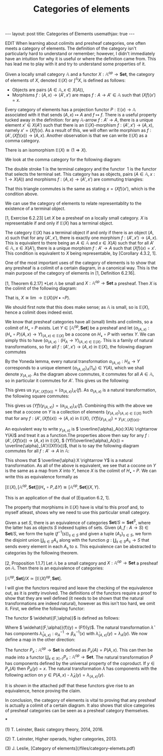 #+title: Categories of elements
#+STARTUP: latexpreview
#+OPTIONS: tex:t
#+BEGIN_EXPORT html
---
layout: post
title: Categories of Elements
usemathjax: true
---
#+END_EXPORT
EDIT
When learning about colimits and presheaf categories, one often meets a category of elements. The definition of the category isn't particularly hard to understand or remember; however, I didn't immediately have an intuition for why it is useful or where the definition came from. This has lead me to play with it and try to understand some properties of it.

#+BEGIN_definition
Given a locally small category \( \mathbb{A}\) and a functor \( X:\mathbb{A}^{op} \rightarrow \mathbf{Set}\), the category of elements of \( X\), denoted \( \mathbb{E}(X)\) or \( \int^\mathbb{A} X\), is defined as follows:

 * Objects are pairs \( (A \in \mathbb{A}, x \in X(A))\),
 * Morphisms \( f:(A, x) \rightarrow (A',x')\) are maps \( f:A \rightarrow A' \in \mathbb{A}\) such that \( (Xf)(x')=x\).
#+END_definition

Every category of elements has a projection functor \( P:\mathbb{E}(x) \rightarrow \mathbb{A}\) associated with it that sends \( (A,x) \mapsto A\) and \( f \mapsto f\). There is a useful property tucked away in the definition: for any \( \mathbb{A}\)-arrow \( f:A' \rightarrow A\), there is a unique element \( x' \in X(A')\) such that there is an \( \mathbb{E}(X)\)-morphism \( f:(A',x') \rightarrow (A, x)\), namely \( x' = (Xf)(x)\). As a result of this, we will often write morphism as \( f:(A', (Xf)(x)) \rightarrow (A,x)\). Another observation is that we can write \( \mathbb{E}(X)\) as a comma category.

#+BEGIN_lemma
There is an isomorphism \( \mathbb{E}(X) \cong (1 \Rightarrow X)\).
#+END_lemma

#+BEGIN_proof
We look at the comma category for the following diagram:

[[./Images/2018/06/comma.png]]

The double stroke 1 is the terminal category and the functor  1 is the functor that selects the terminal set. This category has as objects, pairs \( (A \in \mathbb{A}, x:1 \rightarrow X(A))\) and morphisms \( f:(A,x) \rightarrow (A',x')\) are commuting triangles:

[[./Images/2018/06/comma11.png]]

That this triangle commutes is the same as stating \( x = (Xf)(x')\), which is the condition above.
#+END_proof

We can use the category of elements to relate representablity to the existence of a terminal object.

#+BEGIN_proposition
[1, Exercise 6.2.23] Let \( X\) be a presheaf on a locally small category. \( X\) is representable if and only if \( \mathbb{E}(X)\) has a terminal object.
#+END_proposition

#+BEGIN_proof
The category \( \mathbb{E}(X)\) has a terminal object if and only if there is an object \( (A, x)\) such that for any \( (A',x')\), there is exactly one morphism \( f:(A',x') \rightarrow (A,x)\). This is equivalent to there being an \( A \in \mathbb{A}\) and \( x \in X(A)\) such that for all \( A' \in \mathbb{A}\), \( x \in X(A')\), there is a unique morphism \( f:A' \rightarrow A\) such that \( (Xf)(x) = x'\). This condition is equivalent to \( X\) being representable, by [Corollary 4.3.2, 1].
#+END_proof

One of the most important uses of the category of elements is to show that any presheaf is a colimit of a certain diagram, in a canonical way. This is the main purpose of the category of elements in [1, Definition 6.2.16].

#+BEGIN_proposition
[1, Theorem 6.2.17] *Let \( \mathbb{A}\) be small and \( X:\mathbb{A}^{op} \rightarrow \mathbf{Set}\) a presheaf. Then \( X\) is the colimit of the following diagram:

[[./Images/2018/06/diagram.png]]

That is, \( X \cong \lim{\rightarrow \mathbb{E}(X)}(H\bullet \circ P)\).
#+END_proposition

#+BEGIN_proof
We should first note that this does make sense; as \( \mathbb{A}\) is small, so is \( \mathbb{E}(X)\), hence a colimit does indeed exist.

We know that presheaf categories have all (small) limits and colimits, so a colimit of \( H_\bullet \circ P\) exists. Let \( Y \in [\mathbb{A}^{op}, \mathbf{Set}]\) be a presheaf and let \( (\alpha_{(A,x)}:(H_\bullet \circ P)(A,x) \rightarrow Y)_{(A,x)\in \mathbb{E}(X)}\) be a cocone on \( H_\bullet \circ P\) with vertex \( Y\). We can simply this to have \( (\alpha_{(A,x)}:(H_A \rightarrow Y)_{(A,x)\in \mathbb{E}(X)}\). This is a family of natural transformations, so for all \( f:(A',x') \rightarrow (A, x)\) in \( \mathbb{E}(X)\), the folowing diagram commutes

[[./Images/2018/06/img1.png]]

By the Yoneda lemma, every natural transformation \( \alpha_{(A,x)}:H_A \rightarrow Y\) corresponds to a unique element \( (\alpha_{(A,x)})_A(1_A) \in Y(A)\), which we shall denote \( y_{(A,x)}\). As the diagram above commutes, it commutes for all \( A \in \mathbb{A}\), so in particular it commutes for \( A'\). This gives us the following:

[[./Images/2018/06/img2.png]]

This gives us \( y_{(A',(Xf)(x))} = (\alpha_{(A,x)})_{A'}(f)\). As \( \alpha_{(A,x)}\) is a natural transformation, the following square commutes:

[[./Images/2018/06/img3.png]]

This gives us \( (Yf)(y_{(A,x)}) = (\alpha_{(A,x)})_{A'}(f)\). Combining this with the above we see that a cocone on \( Y\) is a collection of elements \( (y_{(A,x)})_{(A,x)\in \mathbb{E}(X)}\) such that for any \( f:(A',(Xf)(x)) \rightarrow (A,x)\) in \( \mathbb{E}(X)\), \( (Yf)(y_{(A,x)}) = y_{(A', (Xf)(x))}\).

An equivalent way to write \( y_{(A,x)}\) is \( \overline{\alpha}_A(x):X(A) \rightarrow Y(A)\) and treat it as a function.The properties above then say for any \( f:(A', (Xf)(x)) \rightarrow (A,x)\) in \( \mathbb{E}(X)\), \( (Yf)(\overline{\alpha}_A(x)) = \overline{\alpha}_{A'}((Xf)(x))\), that is to say the following diagram commutes for all \( f:A' \rightarrow A\) in \( \mathbb{A}\):

[[./Images/2018/06/img4.png]]

This shows that \( \overline{\alpha}:X \rightarrow Y\) is a natural transformation. As all of the above is equivalent, we see that a cocone on \( Y\) is the same as a map from \( X\) into \( Y\), hence \( X\) is the colimit of \( H_\bullet \circ P\). We can write this as equivalence formally as

\( [\mathbb{E}(X), [\mathbb{A}^{op}, \mathbf{Set}]](H_\bullet \circ P, \Delta Y) \cong [\mathbb{A}^{op}, \mathbf{Set}](X,Y)\).

This is an application of the dual of [Equation 6.2, 1].
#+END_proof

The property that morphisms in \( \mathbb{E}(X)\) have is vital to this proof and, to myself atleast, shows why we need to use this particular small category.

Given a set \( S\), there is an equivalence of categories \( \mathbf{Set}/S \simeq \mathbf{Set}^S\), where the latter has as objects \( S\) indexed tuples of sets. Given \( (A, f:A \rightarrow S) \in \mathbf{Set}/S\), we form the tuple \( (f^{-1}(s))_{s \in S}\) and given a tuple \( (A_s)_{s \in S}\), we form the disjoint union \( \coprod_{s \in S}A_s\) along with the function \( g:\coprod_{s \in S}A_s \rightarrow S\) that sends every element in each \( A_s\) to \( s\). This equivalence can be abstracted to categories by the following theorem.

#+BEGIN_theorem
[2, Proposition 1.1.7] Let \( \mathbb{A}\) be a small category and \( X: \mathbb{A}^{op} \rightarrow \mathbf{Set}\) a presheaf on \( \mathbb{A}\). Then there is an equivalence of categories:

\( [\mathbb{A}^{op}, \mathbf{Set}]/X \simeq [\mathbb{E}(X)^{op}, \mathbf{Set}]\).
#+END_theorem



#+BEGIN_proof
I will give the functors required and leave the checking of the equivalence out, as it is pretty involved. The definitions of the functors require a proof to show that they are well defined (it needs to be shown that the natural transformations are indeed natural), however as this isn't too hard, we omit it. First, we define the following functor:

[[./Images/2018/06/functor.png]]

The functor \( \widehat{(F,\alpha)}\) is defined as follows:

[[./Images/2018/06/functor2.png]]

Where \( \widehat{(F,\alpha)}(f)(y) = (Ff)(y)\). The natural transformation \( \hat{\lambda}\) has components \( \hat{\lambda}_{(A,x)}:\alpha_A^{-1} \rightarrow \beta_A^{-1}(x)\) with \( \hat{\lambda}_{(A,x)}(y) = \lambda_A(y)\). We now define a map in the other direction:

[[./Images/2018/06/functor3.png]]

The functor \( P_x: \mathbb{A}^{op} \rightarrow \mathbf{Set}\) is defined as \( P_x(A) = P(A,x)\). This can then be made into a functor \( \coprod_{x \in X(-)}P_x:\mathbb{A}^{op} \rightarrow \mathbf{Set}\). The natural transformation \( \tilde{P}\) has components defined by the universal property of the coproduct. If \( y \in P_x(A)\) then \( \tilde{P}_A(y) = x\). The natural transformation \( \tilde{\lambda}\) has components with the following action on \( y \in P(A,x)\) - \( \tilde{\lambda}_A(y) = \lambda_{(A,x)}(y)\).

It is shown in the attached pdf that these functors give rise to an equivalence, hence proving the claim.
#+END_proof

In conclusion, the category of elements is vital to proving that any presheaf is actually a colimit of a certain diagram. It also shows that slice categories of presheaf categories can be seen as a presheaf category themselves.

***

(1) T. Leinster, Basic category theory, 2014, 2016.

(2) T. Leinster, Higher operads, higher categories, 2013.

(3) J. Leslie, [Category of elements](/files/category-elemets.pdf)
